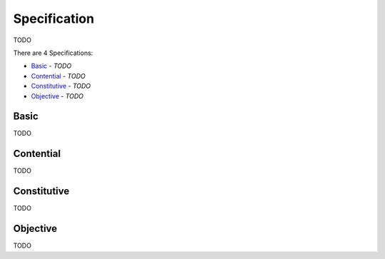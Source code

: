 Specification
-------------

TODO

There are 4 Specifications:

- `Basic`_ - *TODO*
- `Contential`_ - *TODO*
- `Constitutive`_ - *TODO*
- `Objective`_ - *TODO*

Basic
^^^^^

TODO

Contential
^^^^^^^^^^

TODO

Constitutive
^^^^^^^^^^^^

TODO

Objective
^^^^^^^^^

TODO

